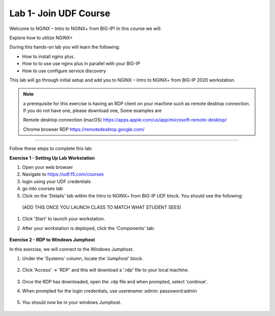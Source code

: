 Lab 1- Join UDF Course
---------------

Welcome to NGINX – Intro to NGINX+ from BIG-IP! In this course we will:

Explore how to utilize NGINX+

During this hands-on lab you will learn the following:

•	How to install nginx plus. 

•	How to to use use nginx plus in parallel with your BIG-IP

•	How to use configure service discovery 


This lab will go through initial setup and add you to NGINX – Intro to NGINX+ from BIG-IP 2020 workstation.  


.. NOTE::
    a  prerequisite for this exercise is having an RDP client on your machine such as remote desktop connection. 
    If you do not have one, please download one, Some examples are  
    
    Remote desktop connection (macOS)
    https://apps.apple.com/us/app/microsoft-remote-desktop/

    Chrome browser RDP 
    https://remotedesktop.google.com/

~~~~~~~~~~~~~~~~~~~~~~~~~

Follow these steps to complete this lab:

**Exercise 1 - Setting Up Lab Workstation**


#. Open your web browser
#. Navigate to https://udf.f5.com/courses
#. login using your UDF credentials 
#. go into courses tab 
#. Click on the 'Details' tab within the Intro to NGINX+ from BIG-IP UDF block. You should see the following:

 (ADD THIS ONCE YOU LAUNCH CLASS TO MATCH WHAT STUDENT SEES)
    .. image:: /_static/start.png

#. Click 'Start' to launch your workstation. 

#. After your workstation is deployed, click the 'Components' tab:

    .. image:: /_static/components.png

**Exercise 2 - RDP to Windows Jumphost**

In this exercise, we will connect to the Windows Jumphost.   

#. Under the 'Systems' column, locate the 'Jumphost' block. 

    .. image:: /_static/systems.png

#. Click 'Access' -> 'RDP' and this will download a '.rdp' file to your local machine. 

    .. image:: /_static/access.png


#. Once the RDP has downloaded, open the .rdp file and when prompted, select 'continue'. 

#. When prompted for the login credentials, use userename: admin: passsword:admin 

    .. image:: /_static/loginrdp.png

#. You should now be in your windows Jumphost. 

    .. image:: /_static/windows.png
